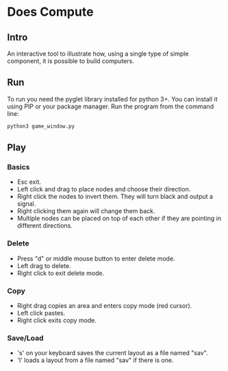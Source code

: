 * Does Compute 
** Intro
An interactive tool to illustrate how, using a single type of simple component, 
it is possible to build computers.

** Run 
To run you need the pyglet library installed for python 3+.
You can install it using PIP or your package manager.
Run the program from the command line:
#+BEGIN_SRC bash
python3 game_window.py
#+END_SRC

** Play
*** Basics 
- Esc exit.
- Left click and drag to place nodes and choose their direction. 
- Right click the nodes to invert them. They will turn black and output a signal.
- Right clicking them again will change them back.
- Multiple nodes can be placed on top of each other if they are pointing in different directions.

*** Delete 
- Press "d" or middle mouse button to enter delete mode.
- Left drag to delete.
- Right click to exit delete mode.
  
*** Copy
- Right drag copies an area and enters copy mode (red cursor).
- Left click pastes.
- Right click exits copy mode. 

*** Save/Load
- 's' on your keyboard saves the current layout as a file named "sav".
- 'l' loads a layout from a file named "sav" if there is one. 
